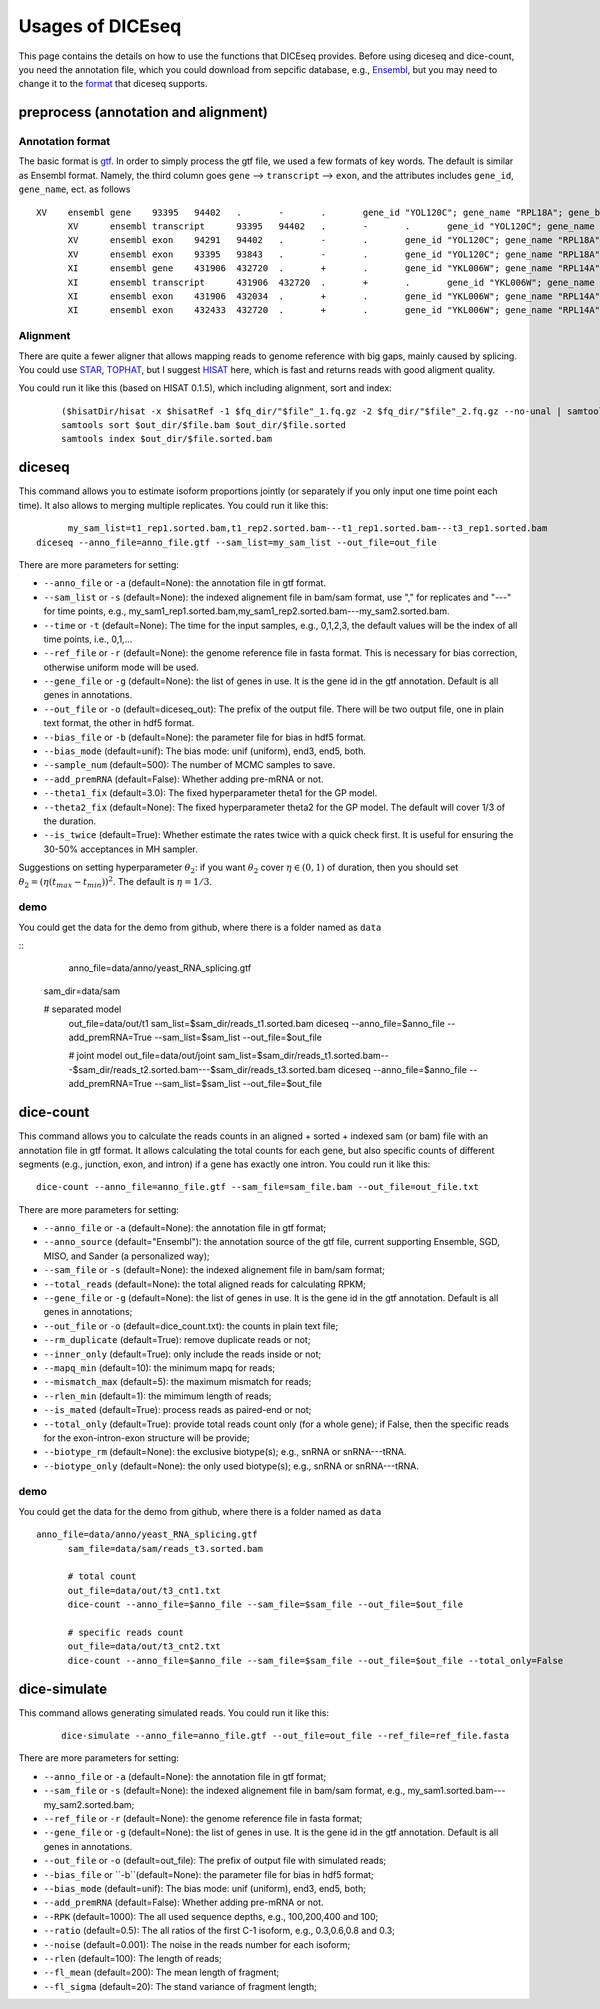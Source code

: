 =================
Usages of DICEseq
=================

This page contains the details on how to use the functions that DICEseq provides. Before using diceseq and dice-count, you need the annotation file, which you could download from sepcific database, e.g., Ensembl_, but you may need to change it to the format_ that diceseq supports.

.. _Ensembl: http://www.ensembl.org/info/data/ftp/index.html 



preprocess (annotation and alignment)
=====================================

.. _format:

Annotation format
-----------------

The basic format is gtf_. In order to simply process the gtf file, we used a few formats of key words. The default is similar as Ensembl format. Namely, the third column goes ``gene`` --> ``transcript`` --> ``exon``, and the attributes includes ``gene_id``, ``gene_name``, ect. as follows

::

  XV	ensembl	gene	93395	94402	.	-	.	gene_id "YOL120C"; gene_name "RPL18A"; gene_biotype "protein_coding";
	XV	ensembl	transcript	93395	94402	.	-	.	gene_id "YOL120C"; gene_name "RPL18A"; gene_biotype "protein_coding";
	XV	ensembl	exon	94291	94402	.	-	.	gene_id "YOL120C"; gene_name "RPL18A"; gene_biotype "protein_coding";
	XV	ensembl	exon	93395	93843	.	-	.	gene_id "YOL120C"; gene_name "RPL18A"; gene_biotype "protein_coding";
	XI	ensembl	gene	431906	432720	.	+	.	gene_id "YKL006W"; gene_name "RPL14A"; gene_biotype "protein_coding";
	XI	ensembl	transcript	431906	432720	.	+	.	gene_id "YKL006W"; gene_name "RPL14A"; gene_biotype "protein_coding";
	XI	ensembl	exon	431906	432034	.	+	.	gene_id "YKL006W"; gene_name "RPL14A"; gene_biotype "protein_coding";
	XI	ensembl	exon	432433	432720	.	+	.	gene_id "YKL006W"; gene_name "RPL14A"; gene_biotype "protein_coding";

.. _gtf: http://www.ensembl.org/info/website/upload/gff.html

Alignment
---------

There are quite a fewer aligner that allows mapping reads to genome reference with big gaps, mainly caused by splicing. You could use STAR_, TOPHAT_, but I suggest HISAT_ here, which is fast and returns reads with good aligment quality.

You could run it like this (based on HISAT 0.1.5), which including alignment, sort and index:

  ::

		($hisatDir/hisat -x $hisatRef -1 $fq_dir/"$file"_1.fq.gz -2 $fq_dir/"$file"_2.fq.gz --no-unal | samtools view -bS -> $out_dir/$file.bam) 2> $out_dir/$file.err
		samtools sort $out_dir/$file.bam $out_dir/$file.sorted
		samtools index $out_dir/$file.sorted.bam

.. _STAR: https://code.google.com/p/rna-star/
.. _TOPHAT: https://ccb.jhu.edu/software/tophat/index.shtml
.. _HISAT: https://ccb.jhu.edu/software/hisat/index.shtml


diceseq
=======

This command allows you to estimate isoform proportions jointly (or separately if you only input one time point each time). It also allows to merging multiple replicates. You could run it like this:

::

	my_sam_list=t1_rep1.sorted.bam,t1_rep2.sorted.bam---t1_rep1.sorted.bam---t3_rep1.sorted.bam
  diceseq --anno_file=anno_file.gtf --sam_list=my_sam_list --out_file=out_file

There are more parameters for setting:

* ``--anno_file`` or ``-a`` (default=None): the annotation file in gtf format.
* ``--sam_list`` or ``-s`` (default=None): the indexed alignement file in bam/sam format, use "," for replicates and "---" for time points, e.g., my_sam1_rep1.sorted.bam,my_sam1_rep2.sorted.bam---my_sam2.sorted.bam.
* ``--time`` or ``-t`` (default=None): The time for the input samples, e.g., 0,1,2,3, the default values will be the index of all time points, i.e., 0,1,...
* ``--ref_file`` or ``-r`` (default=None): the genome reference file in fasta format. This is necessary for bias correction, otherwise uniform mode will be used.
* ``--gene_file`` or ``-g`` (default=None): the list of genes in use. It is the gene id in the gtf annotation. Default is all genes in annotations.
* ``--out_file`` or ``-o`` (default=diceseq_out): The prefix of the output file. There will be two output file, one in plain text format, the other in hdf5 format.
* ``--bias_file`` or ``-b`` (default=None): the parameter file for bias in hdf5 format.
* ``--bias_mode`` (default=unif): The bias mode: unif (uniform), end3, end5, both.
* ``--sample_num`` (default=500): The number of MCMC samples to save.
* ``--add_premRNA`` (default=False): Whether adding pre-mRNA or not.
* ``--theta1_fix`` (default=3.0): The fixed hyperparameter theta1 for the GP model.
* ``--theta2_fix`` (default=None): The fixed hyperparameter theta2 for the GP model. The default will cover 1/3 of the duration.
* ``--is_twice`` (default=True): Whether estimate the rates twice with a quick check first. It is useful for ensuring the 30-50% acceptances in MH sampler.

Suggestions on setting hyperparameter :math:`\theta_2`: if you want :math:`\theta_2` cover :math:`\eta \in (0,1)` of duration, then you should set :math:`\theta_2=(\eta(t_{max}-t_{min}))^2`. The default is :math:`\eta = 1/3`.


demo
----

You could get the data for the demo from github, where there is a folder named as ``data``

::
	anno_file=data/anno/yeast_RNA_splicing.gtf
  sam_dir=data/sam

  # separated model
	out_file=data/out/t1
	sam_list=$sam_dir/reads_t1.sorted.bam
	diceseq --anno_file=$anno_file --add_premRNA=True --sam_list=$sam_list --out_file=$out_file

	# joint model
	out_file=data/out/joint
	sam_list=$sam_dir/reads_t1.sorted.bam---$sam_dir/reads_t2.sorted.bam---$sam_dir/reads_t3.sorted.bam
	diceseq --anno_file=$anno_file --add_premRNA=True --sam_list=$sam_list --out_file=$out_file


dice-count
==========

This command allows you to calculate the reads counts in an aligned + sorted + indexed sam (or bam) file with an annotation file in gtf format. It allows calculating the total counts for each gene, but also specific counts of different segments (e.g., junction, exon, and intron) if a gene has exactly one intron. You could run it like this:

::

  dice-count --anno_file=anno_file.gtf --sam_file=sam_file.bam --out_file=out_file.txt

There are more parameters for setting:

* ``--anno_file`` or ``-a`` (default=None): the annotation file in gtf format;
* ``--anno_source`` (default="Ensembl"): the annotation source of the gtf file, current supporting Ensemble, SGD, MISO, and Sander (a personalized way);
* ``--sam_file`` or ``-s`` (default=None): the indexed alignement file in bam/sam format;
* ``--total_reads`` (default=None): the total aligned reads for calculating RPKM;
* ``--gene_file`` or ``-g`` (default=None): the list of genes in use. It is the gene id in the gtf annotation. Default is all genes in annotations;
* ``--out_file`` or ``-o`` (default=dice_count.txt): the counts in plain text file;
* ``--rm_duplicate`` (default=True): remove duplicate reads or not;
* ``--inner_only`` (default=True): only include the reads inside or not;
* ``--mapq_min`` (default=10): the minimum mapq for reads;
* ``--mismatch_max`` (default=5): the maximum mismatch for reads;
* ``--rlen_min`` (default=1): the mimimum length of reads;
* ``--is_mated`` (default=True): process reads as paired-end or not;
* ``--total_only`` (default=True): provide total reads count only (for a whole gene); if False, then the specific reads for the exon-intron-exon structure will be provide;
* ``--biotype_rm`` (default=None): the exclusive biotype(s); e.g., snRNA or snRNA---tRNA.
* ``--biotype_only`` (default=None): the only used biotype(s); e.g., snRNA or snRNA---tRNA.


demo
----

You could get the data for the demo from github, where there is a folder named as ``data``

::

  anno_file=data/anno/yeast_RNA_splicing.gtf
	sam_file=data/sam/reads_t3.sorted.bam

	# total count
	out_file=data/out/t3_cnt1.txt
	dice-count --anno_file=$anno_file --sam_file=$sam_file --out_file=$out_file

	# specific reads count 
	out_file=data/out/t3_cnt2.txt
	dice-count --anno_file=$anno_file --sam_file=$sam_file --out_file=$out_file --total_only=False


dice-simulate
=============

This command allows generating simulated reads. You could run it like this:

  ::

    dice-simulate --anno_file=anno_file.gtf --out_file=out_file --ref_file=ref_file.fasta

There are more parameters for setting:

* ``--anno_file`` or ``-a`` (default=None): the annotation file in gtf format;
* ``--sam_file`` or ``-s`` (default=None): the indexed alignement file in bam/sam format, e.g., my_sam1.sorted.bam---my_sam2.sorted.bam;
* ``--ref_file`` or ``-r`` (default=None): the genome reference file in fasta format;
* ``--gene_file`` or ``-g`` (default=None): the list of genes in use. It is the gene id in the gtf annotation. Default is all genes in annotations.
* ``--out_file`` or ``-o`` (default=out_file): The prefix of output file with simulated reads;
* ``--bias_file`` or ``-b``(default=None): the parameter file for bias in hdf5 format;
* ``--bias_mode`` (default=unif): The bias mode: unif (uniform), end3, end5, both;
* ``--add_premRNA`` (default=False): Whether adding pre-mRNA or not.
* ``--RPK`` (default=1000): The all used sequence depths, e.g., 100,200,400 and 100;
* ``--ratio`` (default=0.5): The all ratios of the first C-1 isoform, e.g., 0.3,0.6,0.8 and 0.3;
* ``--noise`` (default=0.001): The noise in the reads number for each isoform;
* ``--rlen`` (default=100): The length of reads;
* ``--fl_mean`` (default=200): The mean length of fragment;
* ``--fl_sigma`` (default=20): The stand variance of fragment length;

